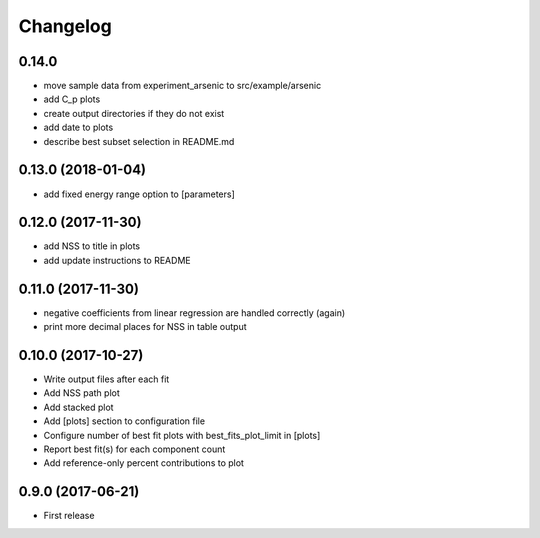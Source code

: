 
Changelog
=========

0.14.0
-----------------------------------------

* move sample data from experiment_arsenic to src/example/arsenic
* add C_p plots
* create output directories if they do not exist
* add date to plots
* describe best subset selection in README.md

0.13.0 (2018-01-04)
-----------------------------------------

* add fixed energy range option to [parameters]

0.12.0 (2017-11-30)
-----------------------------------------

* add NSS to title in plots
* add update instructions to README

0.11.0 (2017-11-30)
-----------------------------------------

* negative coefficients from linear regression are handled correctly (again)
* print more decimal places for NSS in table output

0.10.0 (2017-10-27)
-----------------------------------------

* Write output files after each fit
* Add NSS path plot
* Add stacked plot
* Add [plots] section to configuration file
* Configure number of best fit plots with best_fits_plot_limit in [plots]
* Report best fit(s) for each component count
* Add reference-only percent contributions to plot

0.9.0 (2017-06-21)
-----------------------------------------

* First release

